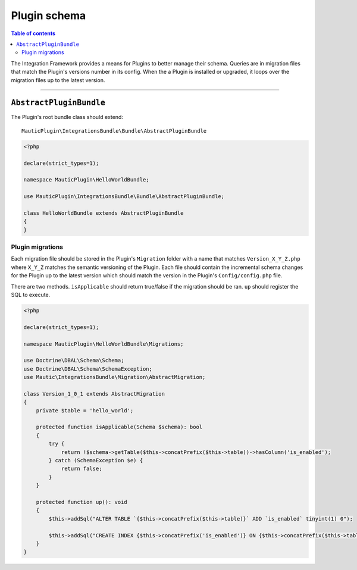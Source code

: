 *************
Plugin schema
*************

.. contents:: Table of contents

The Integration Framework provides a means for Plugins to better manage their schema. Queries are in migration files that match the Plugin's versions number in its config. When the a Plugin is installed or upgraded, it loops over the migration files up to the latest version.

____

``AbstractPluginBundle``
########################

The Plugin's root bundle class should extend::

    MauticPlugin\IntegrationsBundle\Bundle\AbstractPluginBundle

.. code-block:: php

    <?php

    declare(strict_types=1);

    namespace MauticPlugin\HelloWorldBundle;

    use MauticPlugin\IntegrationsBundle\Bundle\AbstractPluginBundle;

    class HelloWorldBundle extends AbstractPluginBundle
    {
    }


Plugin migrations
*****************

Each migration file should be stored in the Plugin's ``Migration`` folder with a name that matches ``Version_X_Y_Z.php`` where ``X_Y_Z`` matches the semantic versioning of the Plugin. Each file should contain the incremental schema changes for the Plugin up to the latest version which should match the version in the Plugin's ``Config/config.php`` file.

There are two methods. ``isApplicable`` should return true/false if the migration should be ran. ``up`` should register the SQL to execute.

.. code-block:: php

    <?php

    declare(strict_types=1);

    namespace MauticPlugin\HelloWorldBundle\Migrations;

    use Doctrine\DBAL\Schema\Schema;
    use Doctrine\DBAL\Schema\SchemaException;
    use Mautic\IntegrationsBundle\Migration\AbstractMigration;

    class Version_1_0_1 extends AbstractMigration
    {
        private $table = 'hello_world';

        protected function isApplicable(Schema $schema): bool
        {
            try {
                return !$schema->getTable($this->concatPrefix($this->table))->hasColumn('is_enabled');
            } catch (SchemaException $e) {
                return false;
            }
        }

        protected function up(): void
        {
            $this->addSql("ALTER TABLE `{$this->concatPrefix($this->table)}` ADD `is_enabled` tinyint(1) 0");

            $this->addSql("CREATE INDEX {$this->concatPrefix('is_enabled')} ON {$this->concatPrefix($this->table)}(is_enabled);");
        }
    }

